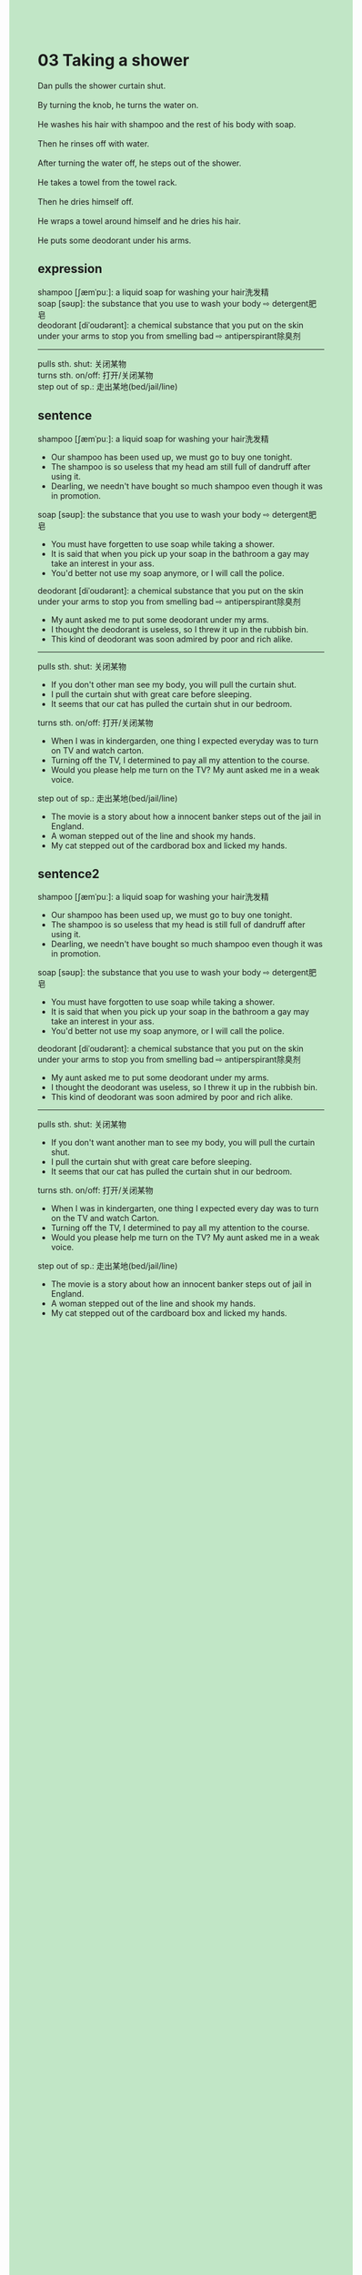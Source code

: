 #+OPTIONS: \n:t toc:nil num:nil html-postamble:nil
#+HTML_HEAD_EXTRA: <style>body {background: rgb(193, 230, 198) !important;}</style>
* 03 Taking a shower
#+begin_verse
Dan pulls the shower curtain shut.
By turning the knob, he turns the water on.
He washes his hair with shampoo and the rest of his body with soap.
Then he rinses off with water.
After turning the water off, he steps out of the shower.
He takes a towel from the towel rack.
Then he dries himself off.
He wraps a towel around himself and he dries his hair.
He puts some deodorant under his arms.
#+end_verse

** expression
shampoo [ʃæmˈpuː]: a liquid soap for washing your hair洗发精
soap [səʊp]: the substance that you use to wash your body ⇨ detergent肥皂
deodorant [diˈoʊdərənt]: a chemical substance that you put on the skin under your arms to stop you from smelling bad ⇨ antiperspirant除臭剂
--------------------
pulls sth. shut: 关闭某物
turns sth. on/off: 打开/关闭某物
step out of sp.: 走出某地(bed/jail/line)
** sentence
shampoo [ʃæmˈpuː]: a liquid soap for washing your hair洗发精
- Our shampoo has been used up, we must go to buy one tonight.
- The shampoo is so useless that my head am still full of dandruff after using it.
- Dearling, we needn't have bought so much shampoo even though it was in promotion.
soap [səʊp]: the substance that you use to wash your body ⇨ detergent肥皂
- You must have forgetten to use soap while taking a shower.
- It is said that when you pick up your soap in the bathroom a gay may take an interest in your ass.
- You'd better not use my soap anymore, or I will call the police.
deodorant [diˈoʊdərənt]: a chemical substance that you put on the skin under your arms to stop you from smelling bad ⇨ antiperspirant除臭剂
- My aunt asked me to put some deodorant under my arms.
- I thought the deodorant is useless, so I threw it up in the rubbish bin.
- This kind of deodorant was soon admired by poor and rich alike.
--------------------
pulls sth. shut: 关闭某物
- If you don't other man see my body, you will pull the curtain shut.
- I pull the curtain shut with great care before sleeping.
- It seems that our cat has pulled the curtain shut in our bedroom.
turns sth. on/off: 打开/关闭某物
- When I was in kindergarden, one thing I expected everyday was to turn on TV and watch carton.
- Turning off the TV, I determined to pay all my attention to the course.
- Would you please help me turn on the TV? My aunt asked me in a weak voice.
step out of sp.: 走出某地(bed/jail/line)
- The movie is a story about how a innocent banker steps out of the jail in England.
- A woman stepped out of the line and shook my hands.
- My cat stepped out of the cardborad box and licked my hands.
** sentence2
shampoo [ʃæmˈpuː]: a liquid soap for washing your hair洗发精
- Our shampoo has been used up, we must go to buy one tonight.
- The shampoo is so useless that my head is still full of dandruff after using it.
- Dearling, we needn't have bought so much shampoo even though it was in promotion.
soap [səʊp]: the substance that you use to wash your body ⇨ detergent肥皂
- You must have forgotten to use soap while taking a shower.
- It is said that when you pick up your soap in the bathroom a gay may take an interest in your ass.
- You'd better not use my soap anymore, or I will call the police.
deodorant [diˈoʊdərənt]: a chemical substance that you put on the skin under your arms to stop you from smelling bad ⇨ antiperspirant除臭剂
- My aunt asked me to put some deodorant under my arms.
- I thought the deodorant was useless, so I threw it up in the rubbish bin.
- This kind of deodorant was soon admired by poor and rich alike.
-------------------
pulls sth. shut: 关闭某物
- If you don't want another man to see my body, you will pull the curtain shut.
- I pull the curtain shut with great care before sleeping.
- It seems that our cat has pulled the curtain shut in our bedroom.
turns sth. on/off: 打开/关闭某物
- When I was in kindergarten, one thing I expected every day was to turn on the TV and watch Carton.
- Turning off the TV, I determined to pay all my attention to the course.
- Would you please help me turn on the TV? My aunt asked me in a weak voice.
step out of sp.: 走出某地(bed/jail/line)
- The movie is a story about how an innocent banker steps out of jail in England.
- A woman stepped out of the line and shook my hands.
- My cat stepped out of the cardboard box and licked my hands.
